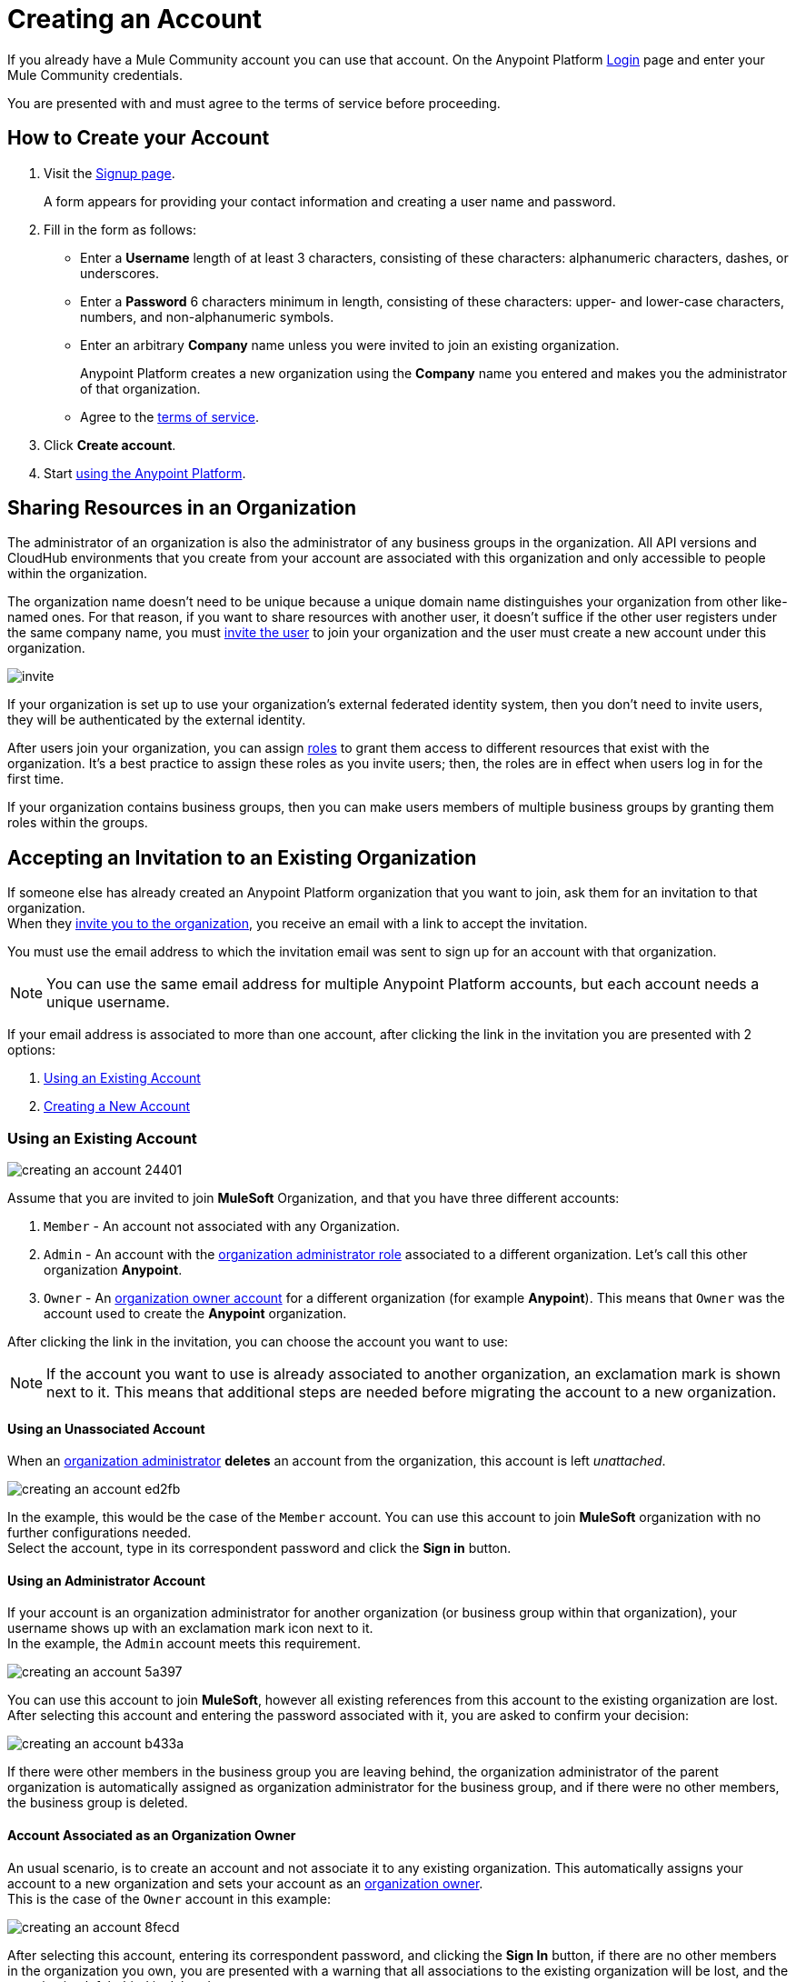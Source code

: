 = Creating an Account
:keywords: anypoint platform, permissions, configuring, accounts

If you already have a Mule Community account you can use that account. On the Anypoint Platform link:https://anypoint.mulesoft.com/#/signup[Login] page and enter your Mule Community credentials.

You are presented with and must agree to the terms of service before proceeding.

== How to Create your Account

. Visit the link:https://anypoint.mulesoft.com/#/signup[Signup page].
+
A form appears for providing your contact information and creating a user name and password.
+
. Fill in the form as follows:
+
* Enter a *Username* length of at least 3 characters, consisting of these characters: alphanumeric characters, dashes, or underscores.
* Enter a *Password* 6 characters minimum in length, consisting of these characters: upper- and lower-case characters, numbers, and non-alphanumeric symbols.
* Enter an arbitrary *Company* name unless you were invited to join an existing organization.
+
Anypoint Platform creates a new organization using the *Company* name you entered and makes you the administrator of that organization.
* Agree to the link:https://cloudhub.io/legal.html[terms of service].
. Click *Create account*.
+
. Start link:/api-manager/api-manager-user-guide[using the Anypoint Platform].

== Sharing Resources in an Organization

The administrator of an organization is also the administrator of any business groups in the organization. All API versions and CloudHub environments that you create from your account are associated with this organization and only accessible to people within the organization.

The organization name doesn't need to be unique because a unique domain name distinguishes your organization from other like-named ones. For that reason, if you want to share resources with another user, it doesn't suffice if the other user registers under the same company name, you must link:/access-management/users#inviting-users[invite the user] to join your organization and the user must create a new account under this organization.

image:invite.png[invite]

If your organization is set up to use your organization’s external federated identity system, then you don't need to invite users, they will be authenticated by the external identity.

After users join your organization, you can assign link:/access-management/managing-permissions[roles] to grant them access to different resources that exist with the organization. It's a best practice to assign these roles as you invite users; then, the roles are in effect when users log in for the first time.

If your organization contains business groups, then you can make users members of multiple business groups by granting them roles within the groups.

== Accepting an Invitation to an Existing Organization

If someone else has already created an Anypoint Platform organization that you want to join, ask them for an invitation to that organization. +
When they link:/access-management/users#inviting-users[invite you to the organization], you receive an email with a link to accept the invitation.

You must use the email address to which the invitation email was sent to sign up for an account with that organization.

[NOTE]
--
You can use the same email address for multiple Anypoint Platform accounts, but each account needs a unique username.
--

If your email address is associated to more than one account, after clicking the link in the invitation you are presented with 2 options:

. <<Using an Existing Account>>
. <<Creating a New Account>>

=== Using an Existing Account

image::creating-an-account-24401.png[]

Assume that you are invited to join *MuleSoft* Organization, and that you have three different accounts:

. `Member` - An account not associated with any Organization.
. `Admin` - An account with the link:/access-management/creating-an-account#the-organization-administrator[organization administrator role] associated to  a different organization. Let's call this other organization *Anypoint*.
. `Owner` - An link:/access-management/roles#orgOwner[organization owner account] for a different organization (for example *Anypoint*). This means that `Owner` was the account used to create the *Anypoint* organization.

After clicking the link in the invitation, you can choose the account you want to use:

[NOTE]
If the account you want to use is already associated to another organization, an exclamation mark is shown next to it. This means that additional steps are needed before migrating the account to a new organization.

==== Using an Unassociated Account

When an link:/access-management/creating-an-account#the-organization-administrator[organization administrator] *deletes* an account from the organization, this account is left _unattached_.

image::creating-an-account-ed2fb.png[]

In the example, this would be the case of the `Member` account. You can use this account to join *MuleSoft* organization with no further configurations needed. +
Select the account, type in its correspondent password and click the *Sign in* button.

==== Using an Administrator Account

If your account is an organization administrator for another organization (or business group within that organization), your username shows up with an exclamation mark icon next to it. +
In the example, the `Admin` account meets this requirement.

image::creating-an-account-5a397.png[]

You can use this account to join *MuleSoft*, however all existing references from this account to the existing organization are lost. +
After selecting this account and entering the password associated with it, you are asked to confirm your decision:

image::creating-an-account-b433a.png[]

If there were other members in the business group you are leaving behind, the organization administrator of the parent organization is automatically assigned as organization administrator for the business group, and if there were no other members, the business group is deleted.

==== Account Associated as an Organization Owner

An usual scenario, is to create an account and not associate it to any existing organization. This automatically assigns your account to a new organization and sets your account as an link:/access-management/roles#orgOwner[organization owner]. +
This is the case of the `Owner` account in this example:

image::creating-an-account-8fecd.png[]

After selecting this account, entering its correspondent password, and clicking the *Sign In* button, if there are no other members in the organization you own, you are presented with a warning that all associations to the existing organization will be lost, and the organization left behind is deleted. +

image::creating-an-account-eca25.png[]

However, if the organization your account owns has other members, Anypoint Platform won't allow you to migrate to *MuleSoft*.

image::creating-an-account-b82a7.png[]

In order to _free_ your account from the organization you own, you need to email MuleSoft support and provide a `userId` and `userName` of another user within your existing organization to promote to owner, and the `Organization Name` and `Organization Id` of said organization. +
After support confirms that the migration is done, you can use this account to join MuleSoft.

=== Creating a New Account

If you choose to create a new account, click the *Sign Up* button next to your log in options:

image::creating-an-account-5152d.png[]

A sign up window is displayed:

image::creating-an-account-936c0.png[]

. Enter your Name as you wish other members to see you. +
. The email address shown in the _Email_ field is the same in which you received the invitation. Note that you cannot edit it at this time. After creating a new account, you can navigate to your profile and edit it.
. Set a phone number.
. A custom Username is suggested by the platform, but you can change it.
. Set a password for this account.


[NOTE]
There is no mechanism for self-sign up to an existing organization.


== Resetting Your Password

You can reset your password by using the link:http://www.mulesoft.org/request-password[Reset Password] link on the login page. Enter your user name. A link to create a new password is emailed to you. Click the reset password link in the email, enter a new password in the form, and submit the form.

If you do not remember your user name, enter your email in the reset password form and an email containing the user names associated with your email is sent to you. Knowing your user name, you can reset the password as previously described.

== Upgrading Your Account

To upgrade your trial account to an enterprise subscription, mailto:info@mulesoft.com[contact us] for an Anypoint Platform enterprise license. +
